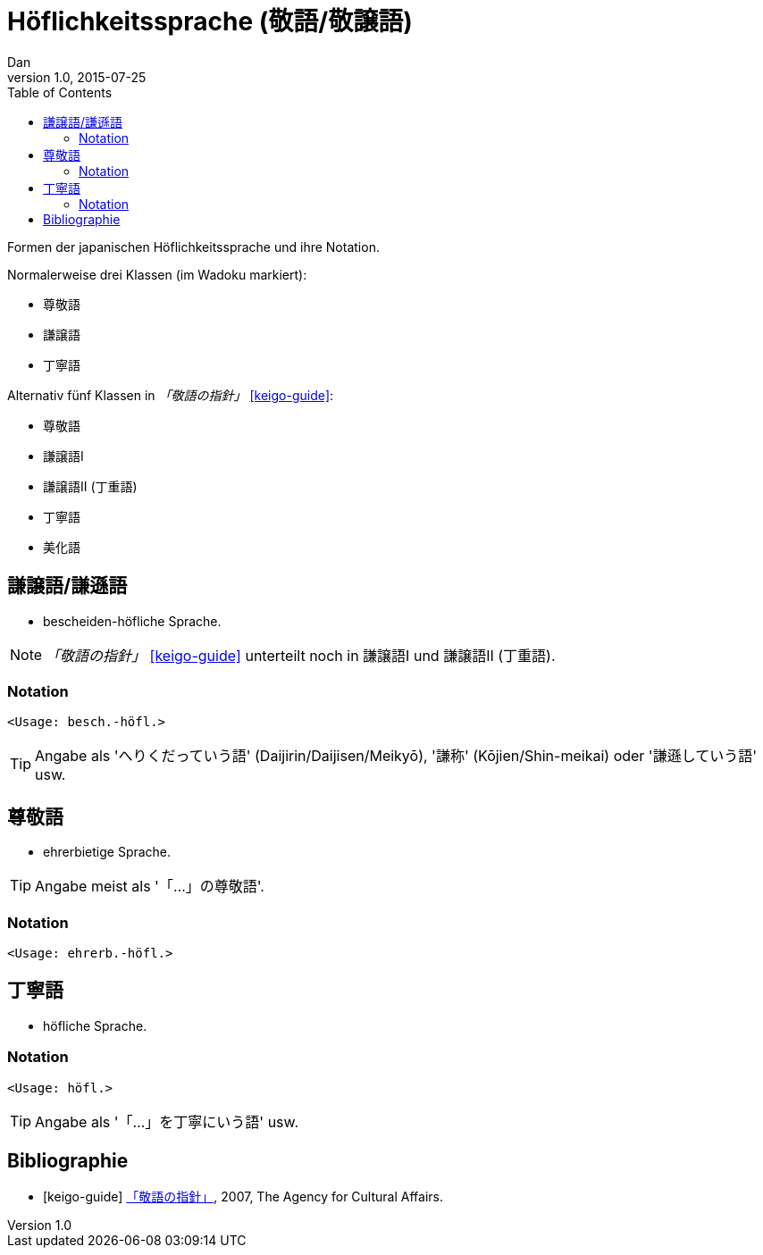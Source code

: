 = Höflichkeitssprache (敬語/敬譲語)
Dan
v1.0, 2015-07-25
:toc:

Formen der japanischen Höflichkeitssprache und ihre Notation.

Normalerweise drei Klassen (im Wadoku markiert):

* 尊敬語
* 謙譲語
* 丁寧語

Alternativ fünf Klassen in _「敬語の指針」_ <<keigo-guide>>:

* 尊敬語
* 謙譲語I
* 謙譲語II (丁重語)
* 丁寧語
* 美化語

== 謙譲語/謙遜語
* bescheiden-höfliche Sprache.

NOTE: _「敬語の指針」_ <<keigo-guide>> unterteilt noch in 謙譲語I und 謙譲語II (丁重語).

=== Notation

`<Usage: besch.-höfl.>`

TIP: Angabe als 'へりくだっていう語' (Daijirin/Daijisen/Meikyō), '謙称' (Kōjien/Shin-meikai) oder '謙遜していう語' usw.

== 尊敬語
* ehrerbietige Sprache.

TIP: Angabe meist als '「…」の尊敬語'.

=== Notation

`<Usage: ehrerb.-höfl.>`

== 丁寧語
* höfliche Sprache.

=== Notation

`<Usage: höfl.>`

TIP: Angabe als '「…」を丁寧にいう語' usw.

== Bibliographie

[bibliography]
- [[[keigo-guide]]] https://www.bunka.go.jp/seisaku/bunkashingikai/kokugo/hokoku/pdf/keigo_tosin.pdf[「敬語の指針」], 2007, The Agency for Cultural Affairs.
